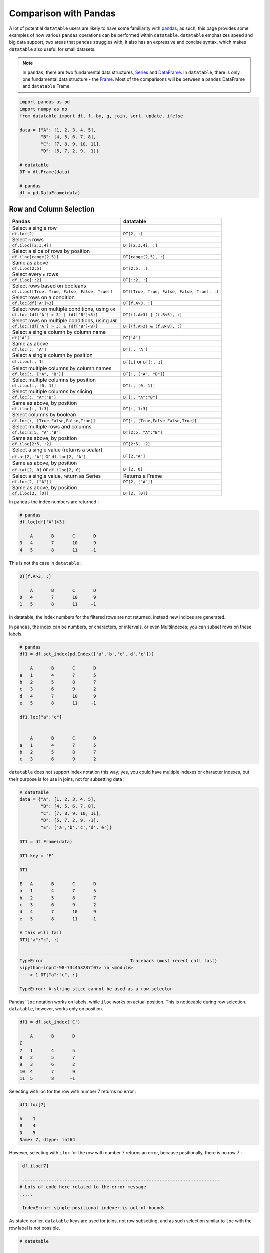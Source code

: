 .. py:currentmodule:: datatable

Comparison with Pandas
=======================
A lot of potential ``datatable`` users are likely to have some familiarity with `pandas <https://pandas.pydata.org/pandas-docs/stable/index.html>`__; as such, this page provides some examples of how various ``pandas`` operations can be performed within ``datatable``. ``datatable`` emphasizes speed and big data support, two areas that ``pandas`` struggles with; it also has an expressive and concise syntax, which makes ``datatable`` also useful for small datasets.

.. note:: In ``pandas``, there are two fundamental data structures, `Series <https://pandas.pydata.org/pandas-docs/stable/reference/api/pandas.Series.html#pandas.Series>`__ and `DataFrame <https://pandas.pydata.org/pandas-docs/stable/user_guide/dsintro.html#dataframe>`__. In ``datatable``, there is only one fundamental data structure - the `Frame <https://datatable.readthedocs.io/en/latest/api/frame.html#datatable-frame>`__. Most of the comparisons will be between a ``pandas`` DataFrame and ``datatable`` Frame.

.. code-block:: python

    import pandas as pd
    import numpy as np
    from datatable import dt, f, by, g, join, sort, update, ifelse

    data = {"A": [1, 2, 3, 4, 5],
            "B": [4, 5, 6, 7, 8],
            "C": [7, 8, 9, 10, 11],
            "D": [5, 7, 2, 9, -1]}

    # datatable
    DT = dt.Frame(data)

    # pandas
    df = pd.DataFrame(data)


Row and Column Selection
------------------------

=================================================  ============================================
        Pandas                                              datatable
=================================================  ============================================
Select a single row
``df.loc[2]``                                        ``DT[2, :]``

Select ``n`` rows
``df.iloc[[2,3,4]]``                                  ``DT[[2,3,4], :]``

Select a slice of rows by position
``df.iloc[range(2,5)]``                               ``DT[range(2,5), :]``

Same as above
``df.iloc[2:5]``                                      ``DT[2:5, :]``

Select every ``n`` rows
``df.iloc[::2]``                                       ``DT[::2, :]``

Select rows based on booleans
``df.iloc[[True, True, False, False, True]]``            ``DT[[True, True, False, False, True], :]``

Select rows on a condition
``df.loc[df['A']>3]``                                   ``DT[f.A>3, :]``

Select rows on multiple conditions, using ``OR``
``df.loc[(df['A'] > 3) | (df['B']<5)]``                   ``DT[(f.A>3) | (f.B<5), :]``

Select rows on multiple conditions, using ``AND``
``df.loc[(df['A'] > 3) & (df['B']<8)]``                  ``DT[(f.A>3) & (f.B<8), :]``

Select a single column by column name
       ``df['A']``                                     ``DT['A']``

Same as above
       ``df.loc[:, 'A']``                              ``DT[:, 'A']``

Select a single column by position
``df.iloc[:, 1]``                                       ``DT[1]`` or ``DT[:, 1]``

Select multiple columns by column names
``df.loc[:, ["A", "B"]]``                              ``DT[:, ["A", "B"]]``

Select multiple columns by position
``df.iloc[:, [0, 1]]``                                ``DT[:, [0, 1]]``

Select multiple columns by slicing
``df.loc[:, "A":"B"]``                                 ``DT[:, "A":"B"]``

Same as above, by position
``df.iloc[:, 1:3]``                                      ``DT[:, 1:3]``

Select columns by boolean
``df.loc[:, [True,False,False,True]]``                ``DT[:, [True,False,False,True]]``

Select multiple rows and columns
``df.loc[2:5, "A":"B"]``                              ``DT[2:5, "A":"B"]``

Same as above, by position
``df.iloc[2:5, :2]``                                    ``DT[2:5, :2]``

Select a single value (returns a scalar)
``df.at[2, 'A']`` or ``df.loc[2, 'A']``                 ``DT[2,"A"]``

Same as above, by position
``df.iat[2, 0]``  or  ``df.iloc[2, 0]``                 ``DT[2, 0]``

Select a single value, return as Series                Returns a Frame
``df.loc[2, ["A"]]``                                  ``DT[2, ["A"]]``

Same as above, by position
``df.iloc[2, [0]]``                                  ``DT[2, [0]]``
=================================================  ============================================


In ``pandas`` the index numbers are returned :

.. code-block:: python

    # pandas
    df.loc[df['A']>3]

    	A	B	C	D
    3	4	7	10	9
    4	5	8	11     -1

This is not the case in ``datatable`` :

.. code-block:: python

    DT[f.A>3, :]

        A	B	C	D
    0	4	7	10	9
    1	5	8	11     −1

In datatable, the index numbers for the filtered rows are not returned, instead new indices are generated.


In ``pandas``, the index can be numbers, or characters, or intervals, or even MultiIndexes; you can subset rows on these labels.

.. code-block:: python

    # pandas
    df1 = df.set_index(pd.Index(['a','b','c','d','e']))

        A	B	C	D
    a	1	4	7	5
    b	2	5	8	7
    c	3	6	9	2
    d	4	7	10	9
    e	5	8	11     -1

    df1.loc["a":"c"]


        A	B	C	D
    a	1	4	7	5
    b	2	5	8	7
    c	3	6	9	2

``datatable`` does not support index notation this way; yes, you could have multiple indexes or character indexes, but their purpose is for use in joins, not for subsetting data :

.. code-block:: python

    # datatable
    data = {"A": [1, 2, 3, 4, 5],
            "B": [4, 5, 6, 7, 8],
            "C": [7, 8, 9, 10, 11],
            "D": [5, 7, 2, 9, -1],
            "E": ['a','b','c','d','e']}

    DT1 = dt.Frame(data)

    DT1.key = 'E'

    DT1

    E	A	B	C	D
    a	1	4	7	5
    b	2	5	8	7
    c	3	6	9	2
    d	4	7	10	9
    e	5	8	11     −1

    # this will fail
    DT1["a":"c", :]

    ---------------------------------------------------------------------------
    TypeError                                 Traceback (most recent call last)
    <ipython-input-98-73c453287f07> in <module>
    ----> 1 DT["a":"c", :]

    TypeError: A string slice cannot be used as a row selector

Pandas' ``loc`` notation works on labels, while ``iloc`` works on actual position. This is noticeable during row selection.  ``datatable``, however, works only on position.

.. code-block:: python

    df1 = df.set_index('C')

        A	B	D
    C
    7	1	4	5
    8	2	5	7
    9	3	6	2
    10	4	7	9
    11	5	8      -1

Selecting with loc for the row with number 7 returns no error :

.. code-block:: python

    df1.loc[7]

    A    1
    B    4
    D    5
    Name: 7, dtype: int64

However, selecting with ``iloc`` for the row with number 7 returns an error, because positionally, there is no row 7 :

.. code-block:: python

    df.iloc[7]

    ---------------------------------------------------------------------------
   # Lots of code here related to the error message
   .....

    IndexError: single positional indexer is out-of-bounds

As stated earlier, ``datatable`` keys are used for joins, not row subsetting, and as such selection similar to ``loc`` with the row label is not possible.

.. code-block:: python

    # datatable

    DT.key = 'C'

    DT

    C	A	B	D
    7	1	4	5
    8	2	5	7
    9	3	6	2
    10	4	7	9
    11	5	8      −1

    # this will fail
    DT[7, :]

    ---------------------------------------------------------------------------
    ValueError                                Traceback (most recent call last)
    <ipython-input-107-e5be0baed765> in <module>
    ----> 1 DT[7, :]

    ValueError: Row 7 is invalid for a frame with 5 rows